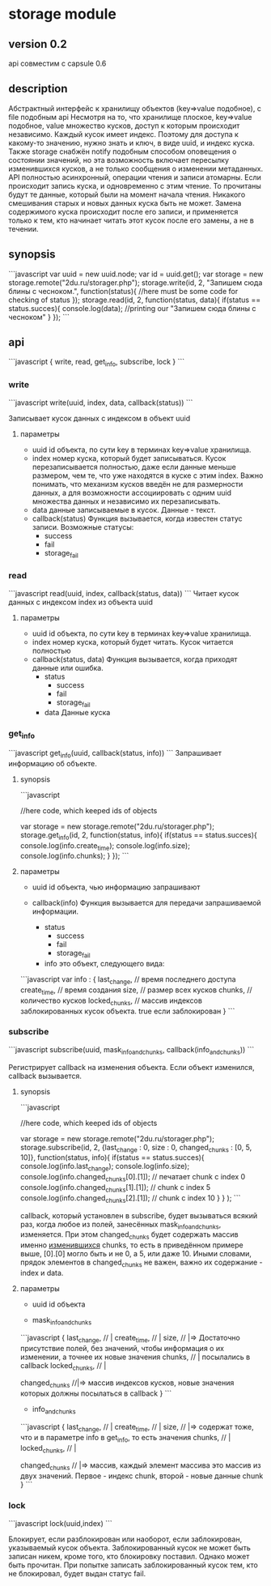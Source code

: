 * storage module

** version 0.2
   api совместим с capsule 0.6

** description
Абстрактный интерфейс к хранилищу объектов (key=>value подобное), с file подобным api
Несмотря на то, что хранилище плоское, key=>value подобное, value множество кусков, доступ к которым происходит независимо. Каждый кусок имеет индекс. 
Поэтому для доступа к какому-то значению, нужно знать и ключ, в виде uuid, и индекс куска.
Также storage снабжён notify подобным способом оповещения о состоянии значений, но эта возможность включает пересылку изменившихся кусков, а не только
сообщения о изменении метаданных.
API полностью асинхронный, операции чтения и записи атомарны.
Если происходит запись куска, и одновременно с этим чтение. То прочитаны будут те данные, который были на момент начала чтения. Никакого смешивания старых и новых данных куска быть не может.
Замена содержимого куска происходит после его записи, и применяется только к тем, кто начинает читать этот кусок после его замены, а не в течении.
** synopsis
```javascript
    var uuid = new uuid.node;
    var id = uuid.get();
    var storage = new storage.remote("2du.ru/storager.php");
    storage.write(id, 2, "Запишем сюда блины с чесноком.", function(status){ //here must be some code for checking of status });
    storage.read(id, 2, function(status, data){
        if(status == status.succes){
	    console.log(data); //printing our "Запишем сюда блины с чесноком"
	}
    });
```

** api

```javascript
{
    write,
    read,
    get_info,
    subscribe,
    lock
}
```

*** write
```javascript
    write(uuid, index, data, callback(status))
```
 
   Записывает кусок данных с индексом в объект uuid

**** параметры   

+ uuid
  id объекта, по сути key в терминах key=>value хранилища.
+ index
  номер куска, который будет записываться. Кусок перезаписывается полностью, даже если данные меньше размером, чем те, что уже находятся в куске с этим
  index. Важно понимать, что механизм кусков введён не для размерности данных, а для возможности ассоциировать с одним uuid множества данных и независимо их перезаписывать.
+ data
  данные записываемые в куcок. Данные - текст.
+ callback(status)
  Функция вызывается, когда известен статус записи. Возможные статусы:
  - success
  - fail
  - storage_fail
*** read
```javascript
    read(uuid, index, callback(status, data))
```
   Читает кусок данных с индексом index из объекта uuid
**** параметры

+ uuid
  id объекта, по сути key в терминах key=>value хранилища.
+ index
  номер куска, который будет читать. Кусок читается полностью
+ callback(status, data)
  Функция вызывается, когда приходят данные или ошибка.
  + status
    + success
    + fail
    + storage_fail
  + data
    Данные куска


*** get_info
```javascript
    get_info(uuid, callback(status, info))
```
Запрашивает информацию об объекте.

**** synopsis
```javascript

    //here code, which keeped ids of objects

    var storage = new storage.remote("2du.ru/storager.php");
    storage.get_info(id, 2, function(status, info){
        if(status == status.succes){
	    console.log(info.create_time);
	    console.log(info.size);
	    console.log(info.chunks);
	}
    });
```

**** параметры
+ uuid
  id объекта, чью информацию запрашивают

+ callback(info)
  Функция вызывается для передачи запрашиваемой информации.
  + status
    + success
    + fail
    + storage_fail
  + info
    это объект, следующего вида:
```javascript
var info : {
    last_change, // время последнего доступа
    create_time, // время создания
    size, // размер всех кусков
    chunks, // количество кусков
    locked_chunks, // массив индексов заблокированных кусок объекта. true если заблокирован
}
```

*** subscribe

```javascript
    subscribe(uuid, mask_info_and_chunks, callback(info_and_chunks))
```

Регистрирует callback на изменения объекта. Если объект изменился, callback вызывается.

**** synopsis

```javascript

    //here code, which keeped ids of objects

    var storage = new storage.remote("2du.ru/storager.php");
    storage.subscribe(id, 2, 
                      {last_change : 0, size : 0, changed_chunks : [0, 5, 10]}, 
		      function(status, info){
		          if(status == status.succes){
			      console.log(info.last_change);
			      console.log(info.size);
			      console.log(info.changed_chunks[0].[1]); // печатает chunk с index 0
			      console.log(info.changed_chunks[1].[1]); // chunk c index 5
			      console.log(info.changed_chunks[2].[1]); // chunk c index 10
			  }
		      }
    );
```

callback, который установлен в subscribe, будет вызываться всякий раз, когда любое из полей, занесённых mask_info_and_chunks, изменяется.
При этом changed_chunks будет содержать массив именно _изменившихся_ chunks, то есть в приведённом примере выше, [0].[0] могло быть и не 0, а 5, или даже 10.
Иными словами, прядок элементов в changed_chunks не важен, важно их содержание - index и data.

**** параметры

+ uuid
  id объекта

+ mask_info_and_chunks
```javascript
{
    last_change,   // | 
    create_time,  //  |
    size,          // |=> Достаточно присутствие полей, без значений, чтобы информация о их изменении, а точнее их новые значения
    chunks,        // |   посылались в callback
    locked_chunks, // |
    
    changed_chunks //|=> массив индексов кусков, новые значения которых должны посылаться в callback
}
```
  
+ info_and_chunks
```javascript
{
    last_change, //   | 
    create_time, //   |
    size,        //   |=> содержат тоже, что и в параметре info в get_info, то есть значения
    chunks,      //   |
    locked_chunks, // |
   
    changed_chunks // |=> массив, каждый элемент массива это массив из двух значений. Первое - индекс chunk, второй - новые данные chunk
}
```

*** lock

```javascript
    lock(uuid,index)
```

Блокирует, если разблокирован или наоборот, если заблокирован, указываемый кусок объекта.
Заблокированный кусок не может быть записан никем, кроме того, кто блокировку поставил. Однако может быть прочитан.
При попытке записать заблокированный кусок тем, кто не блокировал, будет выдан статус fail.
